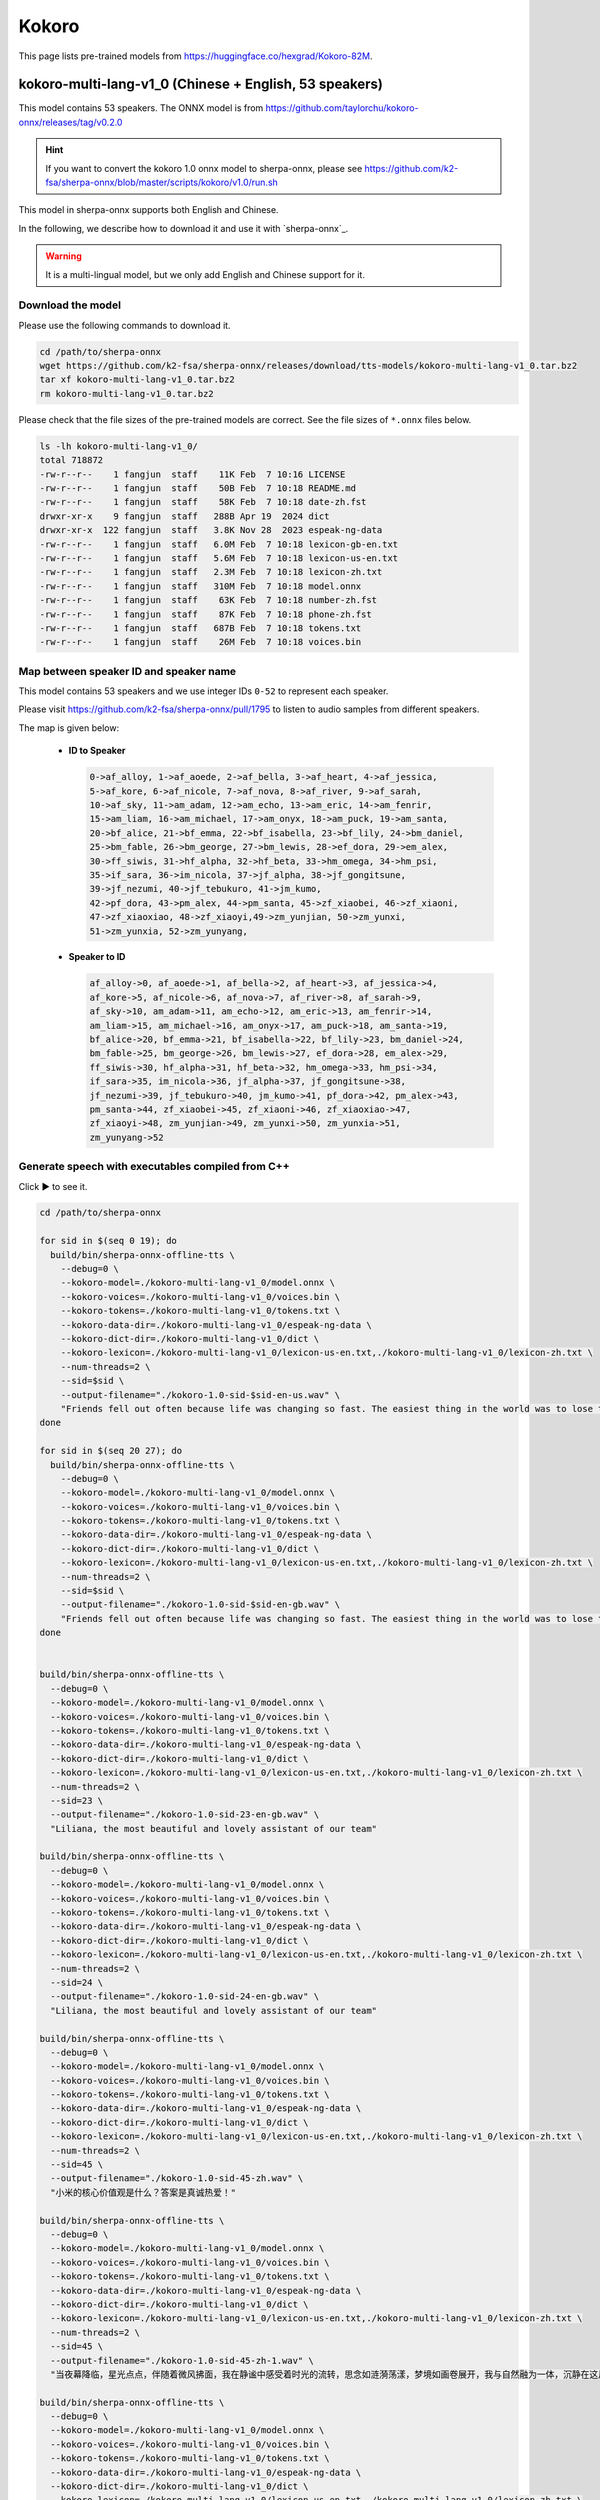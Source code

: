 Kokoro
======

This page lists pre-trained models from `<https://huggingface.co/hexgrad/Kokoro-82M>`_.

.. _kokoro-multi-lang-v1_0:

kokoro-multi-lang-v1_0 (Chinese + English, 53 speakers)
-------------------------------------------------------

This model contains 53 speakers. The ONNX model is from
`<https://github.com/taylorchu/kokoro-onnx/releases/tag/v0.2.0>`_

.. hint::

   If you want to convert the kokoro 1.0 onnx model to sherpa-onnx, please
   see `<https://github.com/k2-fsa/sherpa-onnx/blob/master/scripts/kokoro/v1.0/run.sh>`_

This model in sherpa-onnx supports both English and Chinese.

In the following, we describe how to download it and use it with `sherpa-onnx`_.

.. warning::

   It is a multi-lingual model, but we only add English and Chinese support for it.

Download the model
~~~~~~~~~~~~~~~~~~

Please use the following commands to download it.

.. code-block:: bash

  cd /path/to/sherpa-onnx
  wget https://github.com/k2-fsa/sherpa-onnx/releases/download/tts-models/kokoro-multi-lang-v1_0.tar.bz2
  tar xf kokoro-multi-lang-v1_0.tar.bz2
  rm kokoro-multi-lang-v1_0.tar.bz2

Please check that the file sizes of the pre-trained models are correct. See
the file sizes of ``*.onnx`` files below.

.. code-block::

  ls -lh kokoro-multi-lang-v1_0/
  total 718872
  -rw-r--r--    1 fangjun  staff    11K Feb  7 10:16 LICENSE
  -rw-r--r--    1 fangjun  staff    50B Feb  7 10:18 README.md
  -rw-r--r--    1 fangjun  staff    58K Feb  7 10:18 date-zh.fst
  drwxr-xr-x    9 fangjun  staff   288B Apr 19  2024 dict
  drwxr-xr-x  122 fangjun  staff   3.8K Nov 28  2023 espeak-ng-data
  -rw-r--r--    1 fangjun  staff   6.0M Feb  7 10:18 lexicon-gb-en.txt
  -rw-r--r--    1 fangjun  staff   5.6M Feb  7 10:18 lexicon-us-en.txt
  -rw-r--r--    1 fangjun  staff   2.3M Feb  7 10:18 lexicon-zh.txt
  -rw-r--r--    1 fangjun  staff   310M Feb  7 10:18 model.onnx
  -rw-r--r--    1 fangjun  staff    63K Feb  7 10:18 number-zh.fst
  -rw-r--r--    1 fangjun  staff    87K Feb  7 10:18 phone-zh.fst
  -rw-r--r--    1 fangjun  staff   687B Feb  7 10:18 tokens.txt
  -rw-r--r--    1 fangjun  staff    26M Feb  7 10:18 voices.bin

Map between speaker ID and speaker name
~~~~~~~~~~~~~~~~~~~~~~~~~~~~~~~~~~~~~~~

This model contains 53 speakers and we use integer IDs ``0-52`` to represent
each speaker.

Please visit `<https://github.com/k2-fsa/sherpa-onnx/pull/1795>`_ to listen to
audio samples from different speakers.

The map is given below:

 - **ID to Speaker**

   .. code-block::

        0->af_alloy, 1->af_aoede, 2->af_bella, 3->af_heart, 4->af_jessica,
        5->af_kore, 6->af_nicole, 7->af_nova, 8->af_river, 9->af_sarah,
        10->af_sky, 11->am_adam, 12->am_echo, 13->am_eric, 14->am_fenrir,
        15->am_liam, 16->am_michael, 17->am_onyx, 18->am_puck, 19->am_santa,
        20->bf_alice, 21->bf_emma, 22->bf_isabella, 23->bf_lily, 24->bm_daniel,
        25->bm_fable, 26->bm_george, 27->bm_lewis, 28->ef_dora, 29->em_alex,
        30->ff_siwis, 31->hf_alpha, 32->hf_beta, 33->hm_omega, 34->hm_psi,
        35->if_sara, 36->im_nicola, 37->jf_alpha, 38->jf_gongitsune,
        39->jf_nezumi, 40->jf_tebukuro, 41->jm_kumo,
        42->pf_dora, 43->pm_alex, 44->pm_santa, 45->zf_xiaobei, 46->zf_xiaoni,
        47->zf_xiaoxiao, 48->zf_xiaoyi,49->zm_yunjian, 50->zm_yunxi,
        51->zm_yunxia, 52->zm_yunyang,

 - **Speaker to ID**

   .. code-block::

        af_alloy->0, af_aoede->1, af_bella->2, af_heart->3, af_jessica->4,
        af_kore->5, af_nicole->6, af_nova->7, af_river->8, af_sarah->9,
        af_sky->10, am_adam->11, am_echo->12, am_eric->13, am_fenrir->14,
        am_liam->15, am_michael->16, am_onyx->17, am_puck->18, am_santa->19,
        bf_alice->20, bf_emma->21, bf_isabella->22, bf_lily->23, bm_daniel->24,
        bm_fable->25, bm_george->26, bm_lewis->27, ef_dora->28, em_alex->29,
        ff_siwis->30, hf_alpha->31, hf_beta->32, hm_omega->33, hm_psi->34,
        if_sara->35, im_nicola->36, jf_alpha->37, jf_gongitsune->38,
        jf_nezumi->39, jf_tebukuro->40, jm_kumo->41, pf_dora->42, pm_alex->43,
        pm_santa->44, zf_xiaobei->45, zf_xiaoni->46, zf_xiaoxiao->47,
        zf_xiaoyi->48, zm_yunjian->49, zm_yunxi->50, zm_yunxia->51,
        zm_yunyang->52

Generate speech with executables compiled from C++
~~~~~~~~~~~~~~~~~~~~~~~~~~~~~~~~~~~~~~~~~~~~~~~~~~

.. container:: toggle

    .. container:: header

      Click ▶ to see it.

    .. code-block:: bash

      cd /path/to/sherpa-onnx

      for sid in $(seq 0 19); do
        build/bin/sherpa-onnx-offline-tts \
          --debug=0 \
          --kokoro-model=./kokoro-multi-lang-v1_0/model.onnx \
          --kokoro-voices=./kokoro-multi-lang-v1_0/voices.bin \
          --kokoro-tokens=./kokoro-multi-lang-v1_0/tokens.txt \
          --kokoro-data-dir=./kokoro-multi-lang-v1_0/espeak-ng-data \
          --kokoro-dict-dir=./kokoro-multi-lang-v1_0/dict \
          --kokoro-lexicon=./kokoro-multi-lang-v1_0/lexicon-us-en.txt,./kokoro-multi-lang-v1_0/lexicon-zh.txt \
          --num-threads=2 \
          --sid=$sid \
          --output-filename="./kokoro-1.0-sid-$sid-en-us.wav" \
          "Friends fell out often because life was changing so fast. The easiest thing in the world was to lose touch with someone."
      done

      for sid in $(seq 20 27); do
        build/bin/sherpa-onnx-offline-tts \
          --debug=0 \
          --kokoro-model=./kokoro-multi-lang-v1_0/model.onnx \
          --kokoro-voices=./kokoro-multi-lang-v1_0/voices.bin \
          --kokoro-tokens=./kokoro-multi-lang-v1_0/tokens.txt \
          --kokoro-data-dir=./kokoro-multi-lang-v1_0/espeak-ng-data \
          --kokoro-dict-dir=./kokoro-multi-lang-v1_0/dict \
          --kokoro-lexicon=./kokoro-multi-lang-v1_0/lexicon-us-en.txt,./kokoro-multi-lang-v1_0/lexicon-zh.txt \
          --num-threads=2 \
          --sid=$sid \
          --output-filename="./kokoro-1.0-sid-$sid-en-gb.wav" \
          "Friends fell out often because life was changing so fast. The easiest thing in the world was to lose touch with someone."
      done


      build/bin/sherpa-onnx-offline-tts \
        --debug=0 \
        --kokoro-model=./kokoro-multi-lang-v1_0/model.onnx \
        --kokoro-voices=./kokoro-multi-lang-v1_0/voices.bin \
        --kokoro-tokens=./kokoro-multi-lang-v1_0/tokens.txt \
        --kokoro-data-dir=./kokoro-multi-lang-v1_0/espeak-ng-data \
        --kokoro-dict-dir=./kokoro-multi-lang-v1_0/dict \
        --kokoro-lexicon=./kokoro-multi-lang-v1_0/lexicon-us-en.txt,./kokoro-multi-lang-v1_0/lexicon-zh.txt \
        --num-threads=2 \
        --sid=23 \
        --output-filename="./kokoro-1.0-sid-23-en-gb.wav" \
        "Liliana, the most beautiful and lovely assistant of our team"

      build/bin/sherpa-onnx-offline-tts \
        --debug=0 \
        --kokoro-model=./kokoro-multi-lang-v1_0/model.onnx \
        --kokoro-voices=./kokoro-multi-lang-v1_0/voices.bin \
        --kokoro-tokens=./kokoro-multi-lang-v1_0/tokens.txt \
        --kokoro-data-dir=./kokoro-multi-lang-v1_0/espeak-ng-data \
        --kokoro-dict-dir=./kokoro-multi-lang-v1_0/dict \
        --kokoro-lexicon=./kokoro-multi-lang-v1_0/lexicon-us-en.txt,./kokoro-multi-lang-v1_0/lexicon-zh.txt \
        --num-threads=2 \
        --sid=24 \
        --output-filename="./kokoro-1.0-sid-24-en-gb.wav" \
        "Liliana, the most beautiful and lovely assistant of our team"

      build/bin/sherpa-onnx-offline-tts \
        --debug=0 \
        --kokoro-model=./kokoro-multi-lang-v1_0/model.onnx \
        --kokoro-voices=./kokoro-multi-lang-v1_0/voices.bin \
        --kokoro-tokens=./kokoro-multi-lang-v1_0/tokens.txt \
        --kokoro-data-dir=./kokoro-multi-lang-v1_0/espeak-ng-data \
        --kokoro-dict-dir=./kokoro-multi-lang-v1_0/dict \
        --kokoro-lexicon=./kokoro-multi-lang-v1_0/lexicon-us-en.txt,./kokoro-multi-lang-v1_0/lexicon-zh.txt \
        --num-threads=2 \
        --sid=45 \
        --output-filename="./kokoro-1.0-sid-45-zh.wav" \
        "小米的核心价值观是什么？答案是真诚热爱！"

      build/bin/sherpa-onnx-offline-tts \
        --debug=0 \
        --kokoro-model=./kokoro-multi-lang-v1_0/model.onnx \
        --kokoro-voices=./kokoro-multi-lang-v1_0/voices.bin \
        --kokoro-tokens=./kokoro-multi-lang-v1_0/tokens.txt \
        --kokoro-data-dir=./kokoro-multi-lang-v1_0/espeak-ng-data \
        --kokoro-dict-dir=./kokoro-multi-lang-v1_0/dict \
        --kokoro-lexicon=./kokoro-multi-lang-v1_0/lexicon-us-en.txt,./kokoro-multi-lang-v1_0/lexicon-zh.txt \
        --num-threads=2 \
        --sid=45 \
        --output-filename="./kokoro-1.0-sid-45-zh-1.wav" \
        "当夜幕降临，星光点点，伴随着微风拂面，我在静谧中感受着时光的流转，思念如涟漪荡漾，梦境如画卷展开，我与自然融为一体，沉静在这片宁静的美丽之中，感受着生命的奇迹与温柔."

      build/bin/sherpa-onnx-offline-tts \
        --debug=0 \
        --kokoro-model=./kokoro-multi-lang-v1_0/model.onnx \
        --kokoro-voices=./kokoro-multi-lang-v1_0/voices.bin \
        --kokoro-tokens=./kokoro-multi-lang-v1_0/tokens.txt \
        --kokoro-data-dir=./kokoro-multi-lang-v1_0/espeak-ng-data \
        --kokoro-dict-dir=./kokoro-multi-lang-v1_0/dict \
        --kokoro-lexicon=./kokoro-multi-lang-v1_0/lexicon-us-en.txt,./kokoro-multi-lang-v1_0/lexicon-zh.txt \
        --num-threads=2 \
        --sid=46 \
        --output-filename="./kokoro-1.0-sid-46-zh.wav" \
        "小米的使命是，始终坚持做感动人心、价格厚道的好产品，让全球每个人都能享受科技带来的美好生活。"

      build/bin/sherpa-onnx-offline-tts \
        --debug=0 \
        --kokoro-model=./kokoro-multi-lang-v1_0/model.onnx \
        --kokoro-voices=./kokoro-multi-lang-v1_0/voices.bin \
        --kokoro-tokens=./kokoro-multi-lang-v1_0/tokens.txt \
        --kokoro-data-dir=./kokoro-multi-lang-v1_0/espeak-ng-data \
        --kokoro-dict-dir=./kokoro-multi-lang-v1_0/dict \
        --kokoro-lexicon=./kokoro-multi-lang-v1_0/lexicon-us-en.txt,./kokoro-multi-lang-v1_0/lexicon-zh.txt \
        --num-threads=2 \
        --sid=46 \
        --output-filename="./kokoro-1.0-sid-46-zh-1.wav" \
        "当夜幕降临，星光点点，伴随着微风拂面，我在静谧中感受着时光的流转，思念如涟漪荡漾，梦境如画卷展开，我与自然融为一体，沉静在这片宁静的美丽之中，感受着生命的奇迹与温柔."

      build/bin/sherpa-onnx-offline-tts \
        --debug=0 \
        --kokoro-model=./kokoro-multi-lang-v1_0/model.onnx \
        --kokoro-voices=./kokoro-multi-lang-v1_0/voices.bin \
        --kokoro-tokens=./kokoro-multi-lang-v1_0/tokens.txt \
        --kokoro-data-dir=./kokoro-multi-lang-v1_0/espeak-ng-data \
        --kokoro-dict-dir=./kokoro-multi-lang-v1_0/dict \
        --kokoro-lexicon=./kokoro-multi-lang-v1_0/lexicon-us-en.txt,./kokoro-multi-lang-v1_0/lexicon-zh.txt \
        --tts-rule-fsts=./kokoro-multi-lang-v1_0/number-zh.fst \
        --num-threads=2 \
        --sid=47 \
        --output-filename="./kokoro-1.0-sid-47-zh.wav" \
        "35年前，他于长沙出生, 在长白山长大。9年前他当上了银行的领导，主管行政。"

      build/bin/sherpa-onnx-offline-tts \
        --debug=0 \
        --kokoro-model=./kokoro-multi-lang-v1_0/model.onnx \
        --kokoro-voices=./kokoro-multi-lang-v1_0/voices.bin \
        --kokoro-tokens=./kokoro-multi-lang-v1_0/tokens.txt \
        --kokoro-data-dir=./kokoro-multi-lang-v1_0/espeak-ng-data \
        --kokoro-dict-dir=./kokoro-multi-lang-v1_0/dict \
        --kokoro-lexicon=./kokoro-multi-lang-v1_0/lexicon-us-en.txt,./kokoro-multi-lang-v1_0/lexicon-zh.txt \
        --num-threads=2 \
        --sid=47 \
        --output-filename="./kokoro-1.0-sid-47-zh-1.wav" \
        "当夜幕降临，星光点点，伴随着微风拂面，我在静谧中感受着时光的流转，思念如涟漪荡漾，梦境如画卷展开，我与自然融为一体，沉静在这片宁静的美丽之中，感受着生命的奇迹与温柔."


      build/bin/sherpa-onnx-offline-tts \
        --debug=0 \
        --kokoro-model=./kokoro-multi-lang-v1_0/model.onnx \
        --kokoro-voices=./kokoro-multi-lang-v1_0/voices.bin \
        --kokoro-tokens=./kokoro-multi-lang-v1_0/tokens.txt \
        --kokoro-data-dir=./kokoro-multi-lang-v1_0/espeak-ng-data \
        --kokoro-dict-dir=./kokoro-multi-lang-v1_0/dict \
        --kokoro-lexicon=./kokoro-multi-lang-v1_0/lexicon-us-en.txt,./kokoro-multi-lang-v1_0/lexicon-zh.txt \
        --tts-rule-fsts=./kokoro-multi-lang-v1_0/phone-zh.fst,./kokoro-multi-lang-v1_0/number-zh.fst \
        --num-threads=2 \
        --sid=48 \
        --output-filename="./kokoro-1.0-sid-48-zh-1.wav" \
        "有困难，请拨打110 或者18601200909"

      build/bin/sherpa-onnx-offline-tts \
        --debug=0 \
        --kokoro-model=./kokoro-multi-lang-v1_0/model.onnx \
        --kokoro-voices=./kokoro-multi-lang-v1_0/voices.bin \
        --kokoro-tokens=./kokoro-multi-lang-v1_0/tokens.txt \
        --kokoro-data-dir=./kokoro-multi-lang-v1_0/espeak-ng-data \
        --kokoro-dict-dir=./kokoro-multi-lang-v1_0/dict \
        --kokoro-lexicon=./kokoro-multi-lang-v1_0/lexicon-us-en.txt,./kokoro-multi-lang-v1_0/lexicon-zh.txt \
        --num-threads=2 \
        --sid=48 \
        --output-filename="./kokoro-1.0-sid-48-zh-2.wav" \
        "当夜幕降临，星光点点，伴随着微风拂面，我在静谧中感受着时光的流转，思念如涟漪荡漾，梦境如画卷展开，我与自然融为一体，沉静在这片宁静的美丽之中，感受着生命的奇迹与温柔."


      build/bin/sherpa-onnx-offline-tts \
        --debug=0 \
        --kokoro-model=./kokoro-multi-lang-v1_0/model.onnx \
        --kokoro-voices=./kokoro-multi-lang-v1_0/voices.bin \
        --kokoro-tokens=./kokoro-multi-lang-v1_0/tokens.txt \
        --kokoro-data-dir=./kokoro-multi-lang-v1_0/espeak-ng-data \
        --kokoro-dict-dir=./kokoro-multi-lang-v1_0/dict \
        --kokoro-lexicon=./kokoro-multi-lang-v1_0/lexicon-us-en.txt,./kokoro-multi-lang-v1_0/lexicon-zh.txt \
        --tts-rule-fsts=./kokoro-multi-lang-v1_0/date-zh.fst,./kokoro-multi-lang-v1_0/number-zh.fst \
        --num-threads=2 \
        --sid=48 \
        --output-filename="./kokoro-1.0-sid-48-zh.wav" \
        "现在是2025年12点55分, 星期5。明天是周6，不用上班, 太棒啦！"

      build/bin/sherpa-onnx-offline-tts \
        --debug=0 \
        --kokoro-model=./kokoro-multi-lang-v1_0/model.onnx \
        --kokoro-voices=./kokoro-multi-lang-v1_0/voices.bin \
        --kokoro-tokens=./kokoro-multi-lang-v1_0/tokens.txt \
        --kokoro-data-dir=./kokoro-multi-lang-v1_0/espeak-ng-data \
        --kokoro-dict-dir=./kokoro-multi-lang-v1_0/dict \
        --kokoro-lexicon=./kokoro-multi-lang-v1_0/lexicon-us-en.txt,./kokoro-multi-lang-v1_0/lexicon-zh.txt \
        --tts-rule-fsts=./kokoro-multi-lang-v1_0/date-zh.fst,./kokoro-multi-lang-v1_0/phone-zh.fst,./kokoro-multi-lang-v1_0/number-zh.fst \
        --num-threads=2 \
        --sid=49 \
        --output-filename="./kokoro-1.0-sid-49-zh.wav" \
        "根据第7次全国人口普查结果表明，我国总人口有1443497378人。普查登记的大陆31个省、自治区、直辖市和现役军人的人口共1411778724人。电话号码是110。手机号是13812345678"

      build/bin/sherpa-onnx-offline-tts \
        --debug=0 \
        --kokoro-model=./kokoro-multi-lang-v1_0/model.onnx \
        --kokoro-voices=./kokoro-multi-lang-v1_0/voices.bin \
        --kokoro-tokens=./kokoro-multi-lang-v1_0/tokens.txt \
        --kokoro-data-dir=./kokoro-multi-lang-v1_0/espeak-ng-data \
        --kokoro-dict-dir=./kokoro-multi-lang-v1_0/dict \
        --kokoro-lexicon=./kokoro-multi-lang-v1_0/lexicon-us-en.txt,./kokoro-multi-lang-v1_0/lexicon-zh.txt \
        --num-threads=2 \
        --sid=49 \
        --output-filename="./kokoro-1.0-sid-49-zh-1.wav" \
        "当夜幕降临，星光点点，伴随着微风拂面，我在静谧中感受着时光的流转，思念如涟漪荡漾，梦境如画卷展开，我与自然融为一体，沉静在这片宁静的美丽之中，感受着生命的奇迹与温柔."


      build/bin/sherpa-onnx-offline-tts \
        --debug=0 \
        --kokoro-model=./kokoro-multi-lang-v1_0/model.onnx \
        --kokoro-voices=./kokoro-multi-lang-v1_0/voices.bin \
        --kokoro-tokens=./kokoro-multi-lang-v1_0/tokens.txt \
        --kokoro-data-dir=./kokoro-multi-lang-v1_0/espeak-ng-data \
        --kokoro-dict-dir=./kokoro-multi-lang-v1_0/dict \
        --kokoro-lexicon=./kokoro-multi-lang-v1_0/lexicon-us-en.txt,./kokoro-multi-lang-v1_0/lexicon-zh.txt \
        --num-threads=2 \
        --sid=50 \
        --output-filename="./kokoro-1.0-sid-50-zh.wav" \
        "林美丽最美丽、最漂亮、最可爱！"

      build/bin/sherpa-onnx-offline-tts \
        --debug=0 \
        --kokoro-model=./kokoro-multi-lang-v1_0/model.onnx \
        --kokoro-voices=./kokoro-multi-lang-v1_0/voices.bin \
        --kokoro-tokens=./kokoro-multi-lang-v1_0/tokens.txt \
        --kokoro-data-dir=./kokoro-multi-lang-v1_0/espeak-ng-data \
        --kokoro-dict-dir=./kokoro-multi-lang-v1_0/dict \
        --kokoro-lexicon=./kokoro-multi-lang-v1_0/lexicon-us-en.txt,./kokoro-multi-lang-v1_0/lexicon-zh.txt \
        --num-threads=2 \
        --sid=50 \
        --output-filename="./kokoro-1.0-sid-50-zh-1.wav" \
        "当夜幕降临，星光点点，伴随着微风拂面，我在静谧中感受着时光的流转，思念如涟漪荡漾，梦境如画卷展开，我与自然融为一体，沉静在这片宁静的美丽之中，感受着生命的奇迹与温柔."

      build/bin/sherpa-onnx-offline-tts \
        --debug=0 \
        --kokoro-model=./kokoro-multi-lang-v1_0/model.onnx \
        --kokoro-voices=./kokoro-multi-lang-v1_0/voices.bin \
        --kokoro-tokens=./kokoro-multi-lang-v1_0/tokens.txt \
        --kokoro-data-dir=./kokoro-multi-lang-v1_0/espeak-ng-data \
        --kokoro-dict-dir=./kokoro-multi-lang-v1_0/dict \
        --kokoro-lexicon=./kokoro-multi-lang-v1_0/lexicon-us-en.txt,./kokoro-multi-lang-v1_0/lexicon-zh.txt \
        --num-threads=2 \
        --sid=51 \
        --output-filename="./kokoro-1.0-sid-51-zh.wav" \
        "当夜幕降临，星光点点，伴随着微风拂面，我在静谧中感受着时光的流转，思念如涟漪荡漾，梦境如画卷展开，我与自然融为一体，沉静在这片宁静的美丽之中，感受着生命的奇迹与温柔."

      build/bin/sherpa-onnx-offline-tts \
        --debug=0 \
        --kokoro-model=./kokoro-multi-lang-v1_0/model.onnx \
        --kokoro-voices=./kokoro-multi-lang-v1_0/voices.bin \
        --kokoro-tokens=./kokoro-multi-lang-v1_0/tokens.txt \
        --kokoro-data-dir=./kokoro-multi-lang-v1_0/espeak-ng-data \
        --kokoro-dict-dir=./kokoro-multi-lang-v1_0/dict \
        --kokoro-lexicon=./kokoro-multi-lang-v1_0/lexicon-us-en.txt,./kokoro-multi-lang-v1_0/lexicon-zh.txt \
        --num-threads=2 \
        --sid=52 \
        --output-filename="./kokoro-1.0-sid-52-zh.wav" \
        "当夜幕降临，星光点点，伴随着微风拂面，我在静谧中感受着时光的流转，思念如涟漪荡漾，梦境如画卷展开，我与自然融为一体，沉静在这片宁静的美丽之中，感受着生命的奇迹与温柔."

      build/bin/sherpa-onnx-offline-tts \
        --debug=0 \
        --kokoro-model=./kokoro-multi-lang-v1_0/model.onnx \
        --kokoro-voices=./kokoro-multi-lang-v1_0/voices.bin \
        --kokoro-tokens=./kokoro-multi-lang-v1_0/tokens.txt \
        --kokoro-data-dir=./kokoro-multi-lang-v1_0/espeak-ng-data \
        --kokoro-dict-dir=./kokoro-multi-lang-v1_0/dict \
        --kokoro-lexicon=./kokoro-multi-lang-v1_0/lexicon-us-en.txt,./kokoro-multi-lang-v1_0/lexicon-zh.txt \
        --tts-rule-fsts=./kokoro-multi-lang-v1_0/date-zh.fst,./kokoro-multi-lang-v1_0/number-zh.fst \
        --num-threads=2 \
        --sid=52 \
        --output-filename="./kokoro-1.0-sid-52-zh-en.wav" \
        "Are you ok 是雷军2015年4月小米在印度举行新品发布会时说的。他还说过, I am very happy to be in China. 雷军事后在微博上表示 “万万没想到，视频火速传到国内，全国人民都笑了”. 现在国际米粉越来越多，我的确应该把英文学好，不让大家失望！加油！"

      build/bin/sherpa-onnx-offline-tts \
        --debug=0 \
        --kokoro-model=./kokoro-multi-lang-v1_0/model.onnx \
        --kokoro-voices=./kokoro-multi-lang-v1_0/voices.bin \
        --kokoro-tokens=./kokoro-multi-lang-v1_0/tokens.txt \
        --kokoro-data-dir=./kokoro-multi-lang-v1_0/espeak-ng-data \
        --kokoro-dict-dir=./kokoro-multi-lang-v1_0/dict \
        --kokoro-lexicon=./kokoro-multi-lang-v1_0/lexicon-us-en.txt,./kokoro-multi-lang-v1_0/lexicon-zh.txt \
        --tts-rule-fsts=./kokoro-multi-lang-v1_0/date-zh.fst,./kokoro-multi-lang-v1_0/number-zh.fst \
        --num-threads=2 \
        --sid=1 \
        --output-filename="./kokoro-1.0-sid-1-zh-en.wav" \
        "Are you ok 是雷军2015年4月小米在印度举行新品发布会时说的。他还说过, I am very happy to be in China. 雷军事后在微博上表示 “万万没想到，视频火速传到国内，全国人民都笑了”. 现在国际米粉越来越多，我的确应该把英文学好，不让大家失望！加油！"

      build/bin/sherpa-onnx-offline-tts \
        --debug=0 \
        --kokoro-model=./kokoro-multi-lang-v1_0/model.onnx \
        --kokoro-voices=./kokoro-multi-lang-v1_0/voices.bin \
        --kokoro-tokens=./kokoro-multi-lang-v1_0/tokens.txt \
        --kokoro-data-dir=./kokoro-multi-lang-v1_0/espeak-ng-data \
        --kokoro-dict-dir=./kokoro-multi-lang-v1_0/dict \
        --kokoro-lexicon=./kokoro-multi-lang-v1_0/lexicon-us-en.txt,./kokoro-multi-lang-v1_0/lexicon-zh.txt \
        --tts-rule-fsts=./kokoro-multi-lang-v1_0/date-zh.fst,./kokoro-multi-lang-v1_0/number-zh.fst \
        --num-threads=2 \
        --sid=18 \
        --output-filename="./kokoro-1.0-sid-18-zh-en.wav" \
        "Are you ok 是雷军2015年4月小米在印度举行新品发布会时说的。他还说过, I am very happy to be in China. 雷军事后在微博上表示 “万万没想到，视频火速传到国内，全国人民都笑了”. 现在国际米粉越来越多，我的确应该把英文学好，不让大家失望！加油！"

After running, it will generate many ``.wav`` files in the
current directory.

Audio samples
:::::::::::::

An example is given below:

.. container:: toggle

    .. container:: header

      Click ▶ to see it.

    .. code-block::

      soxi ./kokoro-1.0-sid-1-zh-en.wav

      Input File     : './kokoro-1.0-sid-1-zh-en.wav'
      Channels       : 1
      Sample Rate    : 24000
      Precision      : 16-bit
      Duration       : 00:00:26.00 = 624008 samples ~ 1950.02 CDDA sectors
      File Size      : 1.25M
      Bit Rate       : 384k
      Sample Encoding: 16-bit Signed Integer PCM

    .. hint::

       Sample rate of this model is fixed to ``24000 Hz``.

    .. raw:: html

      <table>
        <tr>
          <th>Wave filename</th>
          <th>Content</th>
          <th>Text</th>
        </tr>

        <tr>
          <td>kokoro-1.0-sid-0-en-us.wav</td>
          <td>
           <audio title="Generated ./kokoro-1.0-sid-0-en-us.wav" controls="controls">
                 <source src="/sherpa/_static/kokoro-multi-lang-v1_0/kokoro-1.0-sid-0-en-us.wav" type="audio/wav">
                 Your browser does not support the <code>audio</code> element.
           </audio>
          </td>
          <td>
            "Friends fell out often because life was changing so fast. The easiest thing in the world was to lose touch with someone."
          </td>
        </tr>

        <tr>
          <td>kokoro-1.0-sid-1-en-us.wav</td>
          <td>
           <audio title="Generated ./kokoro-1.0-sid-1-en-us.wav" controls="controls">
                 <source src="/sherpa/_static/kokoro-multi-lang-v1_0/kokoro-1.0-sid-1-en-us.wav" type="audio/wav">
                 Your browser does not support the <code>audio</code> element.
           </audio>
          </td>
          <td>
            "Friends fell out often because life was changing so fast. The easiest thing in the world was to lose touch with someone."
          </td>
        </tr>

        <tr>
          <td>kokoro-1.0-sid-2-en-us.wav</td>
          <td>
           <audio title="Generated ./kokoro-1.0-sid-2-en-us.wav" controls="controls">
                 <source src="/sherpa/_static/kokoro-multi-lang-v1_0/kokoro-1.0-sid-2-en-us.wav" type="audio/wav">
                 Your browser does not support the <code>audio</code> element.
           </audio>
          </td>
          <td>
            "Friends fell out often because life was changing so fast. The easiest thing in the world was to lose touch with someone."
          </td>
        </tr>

        <tr>
          <td>kokoro-1.0-sid-3-en-us.wav</td>
          <td>
           <audio title="Generated ./kokoro-1.0-sid-3-en-us.wav" controls="controls">
                 <source src="/sherpa/_static/kokoro-multi-lang-v1_0/kokoro-1.0-sid-3-en-us.wav" type="audio/wav">
                 Your browser does not support the <code>audio</code> element.
           </audio>
          </td>
          <td>
            "Friends fell out often because life was changing so fast. The easiest thing in the world was to lose touch with someone."
          </td>
        </tr>

        <tr>
          <td>kokoro-1.0-sid-4-en-us.wav</td>
          <td>
           <audio title="Generated ./kokoro-1.0-sid-4-en-us.wav" controls="controls">
                 <source src="/sherpa/_static/kokoro-multi-lang-v1_0/kokoro-1.0-sid-4-en-us.wav" type="audio/wav">
                 Your browser does not support the <code>audio</code> element.
           </audio>
          </td>
          <td>
            "Friends fell out often because life was changing so fast. The easiest thing in the world was to lose touch with someone."
          </td>
        </tr>

        <tr>
          <td>kokoro-1.0-sid-5-en-us.wav</td>
          <td>
           <audio title="Generated ./kokoro-1.0-sid-5-en-us.wav" controls="controls">
                 <source src="/sherpa/_static/kokoro-multi-lang-v1_0/kokoro-1.0-sid-5-en-us.wav" type="audio/wav">
                 Your browser does not support the <code>audio</code> element.
           </audio>
          </td>
          <td>
            "Friends fell out often because life was changing so fast. The easiest thing in the world was to lose touch with someone."
          </td>
        </tr>

        <tr>
          <td>kokoro-1.0-sid-6-en-us.wav</td>
          <td>
           <audio title="Generated ./kokoro-1.0-sid-6-en-us.wav" controls="controls">
                 <source src="/sherpa/_static/kokoro-multi-lang-v1_0/kokoro-1.0-sid-6-en-us.wav" type="audio/wav">
                 Your browser does not support the <code>audio</code> element.
           </audio>
          </td>
          <td>
            "Friends fell out often because life was changing so fast. The easiest thing in the world was to lose touch with someone."
          </td>
        </tr>

        <tr>
          <td>kokoro-1.0-sid-7-en-us.wav</td>
          <td>
           <audio title="Generated ./kokoro-1.0-sid-7-en-us.wav" controls="controls">
                 <source src="/sherpa/_static/kokoro-multi-lang-v1_0/kokoro-1.0-sid-7-en-us.wav" type="audio/wav">
                 Your browser does not support the <code>audio</code> element.
           </audio>
          </td>
          <td>
            "Friends fell out often because life was changing so fast. The easiest thing in the world was to lose touch with someone."
          </td>
        </tr>

        <tr>
          <td>kokoro-1.0-sid-8-en-us.wav</td>
          <td>
           <audio title="Generated ./kokoro-1.0-sid-8-en-us.wav" controls="controls">
                 <source src="/sherpa/_static/kokoro-multi-lang-v1_0/kokoro-1.0-sid-8-en-us.wav" type="audio/wav">
                 Your browser does not support the <code>audio</code> element.
           </audio>
          </td>
          <td>
            "Friends fell out often because life was changing so fast. The easiest thing in the world was to lose touch with someone."
          </td>
        </tr>

        <tr>
          <td>kokoro-1.0-sid-9-en-us.wav</td>
          <td>
           <audio title="Generated ./kokoro-1.0-sid-9-en-us.wav" controls="controls">
                 <source src="/sherpa/_static/kokoro-multi-lang-v1_0/kokoro-1.0-sid-9-en-us.wav" type="audio/wav">
                 Your browser does not support the <code>audio</code> element.
           </audio>
          </td>
          <td>
            "Friends fell out often because life was changing so fast. The easiest thing in the world was to lose touch with someone."
          </td>
        </tr>

        <tr>
          <td>kokoro-1.0-sid-10-en-us.wav</td>
          <td>
           <audio title="Generated ./kokoro-1.0-sid-10-en-us.wav" controls="controls">
                 <source src="/sherpa/_static/kokoro-multi-lang-v1_0/kokoro-1.0-sid-10-en-us.wav" type="audio/wav">
                 Your browser does not support the <code>audio</code> element.
           </audio>
          </td>
          <td>
            "Friends fell out often because life was changing so fast. The easiest thing in the world was to lose touch with someone."
          </td>
        </tr>

        <tr>
          <td>kokoro-1.0-sid-11-en-us.wav</td>
          <td>
           <audio title="Generated ./kokoro-1.0-sid-11-en-us.wav" controls="controls">
                 <source src="/sherpa/_static/kokoro-multi-lang-v1_0/kokoro-1.0-sid-11-en-us.wav" type="audio/wav">
                 Your browser does not support the <code>audio</code> element.
           </audio>
          </td>
          <td>
            "Friends fell out often because life was changing so fast. The easiest thing in the world was to lose touch with someone."
          </td>
        </tr>

        <tr>
          <td>kokoro-1.0-sid-12-en-us.wav</td>
          <td>
           <audio title="Generated ./kokoro-1.0-sid-12-en-us.wav" controls="controls">
                 <source src="/sherpa/_static/kokoro-multi-lang-v1_0/kokoro-1.0-sid-12-en-us.wav" type="audio/wav">
                 Your browser does not support the <code>audio</code> element.
           </audio>
          </td>
          <td>
            "Friends fell out often because life was changing so fast. The easiest thing in the world was to lose touch with someone."
          </td>
        </tr>

        <tr>
          <td>kokoro-1.0-sid-13-en-us.wav</td>
          <td>
           <audio title="Generated ./kokoro-1.0-sid-13-en-us.wav" controls="controls">
                 <source src="/sherpa/_static/kokoro-multi-lang-v1_0/kokoro-1.0-sid-13-en-us.wav" type="audio/wav">
                 Your browser does not support the <code>audio</code> element.
           </audio>
          </td>
          <td>
            "Friends fell out often because life was changing so fast. The easiest thing in the world was to lose touch with someone."
          </td>
        </tr>

        <tr>
          <td>kokoro-1.0-sid-14-en-us.wav</td>
          <td>
           <audio title="Generated ./kokoro-1.0-sid-14-en-us.wav" controls="controls">
                 <source src="/sherpa/_static/kokoro-multi-lang-v1_0/kokoro-1.0-sid-14-en-us.wav" type="audio/wav">
                 Your browser does not support the <code>audio</code> element.
           </audio>
          </td>
          <td>
            "Friends fell out often because life was changing so fast. The easiest thing in the world was to lose touch with someone."
          </td>
        </tr>

        <tr>
          <td>kokoro-1.0-sid-15-en-us.wav</td>
          <td>
           <audio title="Generated ./kokoro-1.0-sid-15-en-us.wav" controls="controls">
                 <source src="/sherpa/_static/kokoro-multi-lang-v1_0/kokoro-1.0-sid-15-en-us.wav" type="audio/wav">
                 Your browser does not support the <code>audio</code> element.
           </audio>
          </td>
          <td>
            "Friends fell out often because life was changing so fast. The easiest thing in the world was to lose touch with someone."
          </td>
        </tr>

        <tr>
          <td>kokoro-1.0-sid-16-en-us.wav</td>
          <td>
           <audio title="Generated ./kokoro-1.0-sid-16-en-us.wav" controls="controls">
                 <source src="/sherpa/_static/kokoro-multi-lang-v1_0/kokoro-1.0-sid-16-en-us.wav" type="audio/wav">
                 Your browser does not support the <code>audio</code> element.
           </audio>
          </td>
          <td>
            "Friends fell out often because life was changing so fast. The easiest thing in the world was to lose touch with someone."
          </td>
        </tr>

        <tr>
          <td>kokoro-1.0-sid-17-en-us.wav</td>
          <td>
           <audio title="Generated ./kokoro-1.0-sid-17-en-us.wav" controls="controls">
                 <source src="/sherpa/_static/kokoro-multi-lang-v1_0/kokoro-1.0-sid-17-en-us.wav" type="audio/wav">
                 Your browser does not support the <code>audio</code> element.
           </audio>
          </td>
          <td>
            "Friends fell out often because life was changing so fast. The easiest thing in the world was to lose touch with someone."
          </td>
        </tr>

        <tr>
          <td>kokoro-1.0-sid-18-en-us.wav</td>
          <td>
           <audio title="Generated ./kokoro-1.0-sid-18-en-us.wav" controls="controls">
                 <source src="/sherpa/_static/kokoro-multi-lang-v1_0/kokoro-1.0-sid-18-en-us.wav" type="audio/wav">
                 Your browser does not support the <code>audio</code> element.
           </audio>
          </td>
          <td>
            "Friends fell out often because life was changing so fast. The easiest thing in the world was to lose touch with someone."
          </td>
        </tr>

        <tr>
          <td>kokoro-1.0-sid-19-en-us.wav</td>
          <td>
           <audio title="Generated ./kokoro-1.0-sid-19-en-us.wav" controls="controls">
                 <source src="/sherpa/_static/kokoro-multi-lang-v1_0/kokoro-1.0-sid-19-en-us.wav" type="audio/wav">
                 Your browser does not support the <code>audio</code> element.
           </audio>
          </td>
          <td>
            "Friends fell out often because life was changing so fast. The easiest thing in the world was to lose touch with someone."
          </td>
        </tr>

        <tr>
          <td>kokoro-1.0-sid-20-en-gb.wav</td>
          <td>
           <audio title="Generated ./kokoro-1.0-sid-20-en-gb.wav" controls="controls">
                 <source src="/sherpa/_static/kokoro-multi-lang-v1_0/kokoro-1.0-sid-20-en-gb.wav" type="audio/wav">
                 Your browser does not support the <code>audio</code> element.
           </audio>
          </td>
          <td>
            "Friends fell out often because life was changing so fast. The easiest thing in the world was to lose touch with someone."
          </td>
        </tr>

        <tr>
          <td>kokoro-1.0-sid-21-en-gb.wav</td>
          <td>
           <audio title="Generated ./kokoro-1.0-sid-21-en-gb.wav" controls="controls">
                 <source src="/sherpa/_static/kokoro-multi-lang-v1_0/kokoro-1.0-sid-21-en-gb.wav" type="audio/wav">
                 Your browser does not support the <code>audio</code> element.
           </audio>
          </td>
          <td>
            "Friends fell out often because life was changing so fast. The easiest thing in the world was to lose touch with someone."
          </td>
        </tr>

        <tr>
          <td>kokoro-1.0-sid-22-en-gb.wav</td>
          <td>
           <audio title="Generated ./kokoro-1.0-sid-22-en-gb.wav" controls="controls">
                 <source src="/sherpa/_static/kokoro-multi-lang-v1_0/kokoro-1.0-sid-22-en-gb.wav" type="audio/wav">
                 Your browser does not support the <code>audio</code> element.
           </audio>
          </td>
          <td>
            "Friends fell out often because life was changing so fast. The easiest thing in the world was to lose touch with someone."
          </td>
        </tr>

        <tr>
          <td>kokoro-1.0-sid-23-en-gb.wav</td>
          <td>
           <audio title="Generated ./kokoro-1.0-sid-23-en-gb.wav" controls="controls">
                 <source src="/sherpa/_static/kokoro-multi-lang-v1_0/kokoro-1.0-sid-23-en-gb.wav" type="audio/wav">
                 Your browser does not support the <code>audio</code> element.
           </audio>
          </td>
          <td>
            "Friends fell out often because life was changing so fast. The easiest thing in the world was to lose touch with someone."
          </td>
        </tr>

        <tr>
          <td>kokoro-1.0-sid-24-en-gb.wav</td>
          <td>
           <audio title="Generated ./kokoro-1.0-sid-24-en-gb.wav" controls="controls">
                 <source src="/sherpa/_static/kokoro-multi-lang-v1_0/kokoro-1.0-sid-24-en-gb.wav" type="audio/wav">
                 Your browser does not support the <code>audio</code> element.
           </audio>
          </td>
          <td>
            "Friends fell out often because life was changing so fast. The easiest thing in the world was to lose touch with someone."
          </td>
        </tr>

        <tr>
          <td>kokoro-1.0-sid-25-en-gb.wav</td>
          <td>
           <audio title="Generated ./kokoro-1.0-sid-25-en-gb.wav" controls="controls">
                 <source src="/sherpa/_static/kokoro-multi-lang-v1_0/kokoro-1.0-sid-25-en-gb.wav" type="audio/wav">
                 Your browser does not support the <code>audio</code> element.
           </audio>
          </td>
          <td>
            "Friends fell out often because life was changing so fast. The easiest thing in the world was to lose touch with someone."
          </td>
        </tr>

        <tr>
          <td>kokoro-1.0-sid-23-en-gb.wav</td>
          <td>
           <audio title="Generated ./kokoro-1.0-sid-23-en-gb.wav" controls="controls">
                 <source src="/sherpa/_static/kokoro-multi-lang-v1_0/kokoro-1.0-sid-23-en-gb.wav" type="audio/wav">
                 Your browser does not support the <code>audio</code> element.
           </audio>
          </td>
          <td>
            "Friends fell out often because life was changing so fast. The easiest thing in the world was to lose touch with someone."
          </td>
        </tr>

        <tr>
          <td>kokoro-1.0-sid-24-en-gb.wav</td>
          <td>
           <audio title="Generated ./kokoro-1.0-sid-24-en-gb.wav" controls="controls">
                 <source src="/sherpa/_static/kokoro-multi-lang-v1_0/kokoro-1.0-sid-24-en-gb.wav" type="audio/wav">
                 Your browser does not support the <code>audio</code> element.
           </audio>
          </td>
          <td>
            "Friends fell out often because life was changing so fast. The easiest thing in the world was to lose touch with someone."
          </td>
        </tr>

        <tr>
          <td>kokoro-1.0-sid-25-en-gb.wav</td>
          <td>
           <audio title="Generated ./kokoro-1.0-sid-25-en-gb.wav" controls="controls">
                 <source src="/sherpa/_static/kokoro-multi-lang-v1_0/kokoro-1.0-sid-25-en-gb.wav" type="audio/wav">
                 Your browser does not support the <code>audio</code> element.
           </audio>
          </td>
          <td>
            "Friends fell out often because life was changing so fast. The easiest thing in the world was to lose touch with someone."
          </td>
        </tr>

        <tr>
          <td>kokoro-1.0-sid-26-en-gb.wav</td>
          <td>
           <audio title="Generated ./kokoro-1.0-sid-26-en-gb.wav" controls="controls">
                 <source src="/sherpa/_static/kokoro-multi-lang-v1_0/kokoro-1.0-sid-26-en-gb.wav" type="audio/wav">
                 Your browser does not support the <code>audio</code> element.
           </audio>
          </td>
          <td>
            "Friends fell out often because life was changing so fast. The easiest thing in the world was to lose touch with someone."
          </td>
        </tr>

        <tr>
          <td>kokoro-1.0-sid-27-en-gb.wav</td>
          <td>
           <audio title="Generated ./kokoro-1.0-sid-27-en-gb.wav" controls="controls">
                 <source src="/sherpa/_static/kokoro-multi-lang-v1_0/kokoro-1.0-sid-27-en-gb.wav" type="audio/wav">
                 Your browser does not support the <code>audio</code> element.
           </audio>
          </td>
          <td>
            "Friends fell out often because life was changing so fast. The easiest thing in the world was to lose touch with someone."
          </td>
        </tr>

        <tr>
          <td>kokoro-1.0-sid-45-zh.wav</td>
          <td>
           <audio title="Generated ./kokoro-1.0-sid-45-zh.wav" controls="controls">
                 <source src="/sherpa/_static/kokoro-multi-lang-v1_0/kokoro-1.0-sid-45-zh.wav" type="audio/wav">
                 Your browser does not support the <code>audio</code> element.
           </audio>
          </td>
          <td>
            "小米的核心价值观是什么？答案是真诚热爱！"
          </td>
        </tr>

        <tr>
          <td>kokoro-1.0-sid-45-zh-1.wav</td>
          <td>
           <audio title="Generated ./kokoro-1.0-sid-45-zh-1.wav" controls="controls">
                 <source src="/sherpa/_static/kokoro-multi-lang-v1_0/kokoro-1.0-sid-45-zh-1.wav" type="audio/wav">
                 Your browser does not support the <code>audio</code> element.
           </audio>
          </td>
          <td>
            "当夜幕降临，星光点点，伴随着微风拂面，我在静谧中感受着时光的流转，思念如涟漪荡漾，梦境如画卷展开，我与自然融为一体，沉静在这片宁静的美丽之中，感受着生命的奇迹与温柔."
          </td>
        </tr>

        <tr>
          <td>kokoro-1.0-sid-46-zh.wav</td>
          <td>
           <audio title="Generated ./kokoro-1.0-sid-46-zh.wav" controls="controls">
                 <source src="/sherpa/_static/kokoro-multi-lang-v1_0/kokoro-1.0-sid-46-zh.wav" type="audio/wav">
                 Your browser does not support the <code>audio</code> element.
           </audio>
          </td>
          <td>
             "小米的使命是，始终坚持做感动人心、价格厚道的好产品，让全球每个人都能享受科技带来的美好生活。"
          </td>
        </tr>

        <tr>
          <td>kokoro-1.0-sid-46-zh-1.wav</td>
          <td>
           <audio title="Generated ./kokoro-1.0-sid-46-zh-1.wav" controls="controls">
                 <source src="/sherpa/_static/kokoro-multi-lang-v1_0/kokoro-1.0-sid-46-zh-1.wav" type="audio/wav">
                 Your browser does not support the <code>audio</code> element.
           </audio>
          </td>
          <td>
            "当夜幕降临，星光点点，伴随着微风拂面，我在静谧中感受着时光的流转，思念如涟漪荡漾，梦境如画卷展开，我与自然融为一体，沉静在这片宁静的美丽之中，感受着生命的奇迹与温柔."
          </td>
        </tr>

        <tr>
          <td>kokoro-1.0-sid-47-zh.wav</td>
          <td>
           <audio title="Generated ./kokoro-1.0-sid-47-zh.wav" controls="controls">
                 <source src="/sherpa/_static/kokoro-multi-lang-v1_0/kokoro-1.0-sid-47-zh.wav" type="audio/wav">
                 Your browser does not support the <code>audio</code> element.
           </audio>
          </td>
          <td>
            "35年前，他于长沙出生, 在长白山长大。9年前他当上了银行的领导，主管行政。"
          </td>
        </tr>

        <tr>
          <td>kokoro-1.0-sid-47-zh-1.wav</td>
          <td>
           <audio title="Generated ./kokoro-1.0-sid-47-zh-1.wav" controls="controls">
                 <source src="/sherpa/_static/kokoro-multi-lang-v1_0/kokoro-1.0-sid-47-zh-1.wav" type="audio/wav">
                 Your browser does not support the <code>audio</code> element.
           </audio>
          </td>
          <td>
            "当夜幕降临，星光点点，伴随着微风拂面，我在静谧中感受着时光的流转，思念如涟漪荡漾，梦境如画卷展开，我与自然融为一体，沉静在这片宁静的美丽之中，感受着生命的奇迹与温柔."
          </td>
        </tr>

        <tr>
          <td>kokoro-1.0-sid-48-zh-1.wav</td>
          <td>
           <audio title="Generated ./kokoro-1.0-sid-48-zh-1.wav" controls="controls">
                 <source src="/sherpa/_static/kokoro-multi-lang-v1_0/kokoro-1.0-sid-48-zh-1.wav" type="audio/wav">
                 Your browser does not support the <code>audio</code> element.
           </audio>
          </td>
          <td>
            "有困难，请拨打110 或者18601200909"
          </td>
        </tr>

        <tr>
          <td>kokoro-1.0-sid-48-zh-2.wav</td>
          <td>
           <audio title="Generated ./kokoro-1.0-sid-48-zh-2.wav" controls="controls">
                 <source src="/sherpa/_static/kokoro-multi-lang-v1_0/kokoro-1.0-sid-48-zh-2.wav" type="audio/wav">
                 Your browser does not support the <code>audio</code> element.
           </audio>
          </td>
          <td>
            "当夜幕降临，星光点点，伴随着微风拂面，我在静谧中感受着时光的流转，思念如涟漪荡漾，梦境如画卷展开，我与自然融为一体，沉静在这片宁静的美丽之中，感受着生命的奇迹与温柔."
          </td>
        </tr>

        <tr>
          <td>kokoro-1.0-sid-48-zh.wav</td>
          <td>
           <audio title="Generated ./kokoro-1.0-sid-48-zh.wav" controls="controls">
                 <source src="/sherpa/_static/kokoro-multi-lang-v1_0/kokoro-1.0-sid-48-zh.wav" type="audio/wav">
                 Your browser does not support the <code>audio</code> element.
           </audio>
          </td>
          <td>
            "现在是2025年12点55分, 星期5。明天是周6，不用上班, 太棒啦！"
          </td>
        </tr>

        <tr>
          <td>kokoro-1.0-sid-49-zh.wav</td>
          <td>
           <audio title="Generated ./kokoro-1.0-sid-49-zh.wav" controls="controls">
                 <source src="/sherpa/_static/kokoro-multi-lang-v1_0/kokoro-1.0-sid-49-zh.wav" type="audio/wav">
                 Your browser does not support the <code>audio</code> element.
           </audio>
          </td>
          <td>
            "根据第7次全国人口普查结果表明，我国总人口有1443497378人。普查登记的大陆31个省、自治区、直辖市和现役军人的人口共1411778724人。电话号码是110。手机号是13812345678"

          </td>
        </tr>

        <tr>
          <td>kokoro-1.0-sid-49-zh-1.wav</td>
          <td>
           <audio title="Generated ./kokoro-1.0-sid-49-zh-1.wav" controls="controls">
                 <source src="/sherpa/_static/kokoro-multi-lang-v1_0/kokoro-1.0-sid-49-zh-1.wav" type="audio/wav">
                 Your browser does not support the <code>audio</code> element.
           </audio>
          </td>
          <td>
            "当夜幕降临，星光点点，伴随着微风拂面，我在静谧中感受着时光的流转，思念如涟漪荡漾，梦境如画卷展开，我与自然融为一体，沉静在这片宁静的美丽之中，感受着生命的奇迹与温柔."
          </td>
        </tr>

        <tr>
          <td>kokoro-1.0-sid-50-zh.wav</td>
          <td>
           <audio title="Generated ./kokoro-1.0-sid-50-zh.wav" controls="controls">
                 <source src="/sherpa/_static/kokoro-multi-lang-v1_0/kokoro-1.0-sid-50-zh.wav" type="audio/wav">
                 Your browser does not support the <code>audio</code> element.
           </audio>
          </td>
          <td>
            "林美丽最美丽、最漂亮、最可爱！"
          </td>
        </tr>

        <tr>
          <td>kokoro-1.0-sid-50-zh-1.wav</td>
          <td>
           <audio title="Generated ./kokoro-1.0-sid-50-zh-1.wav" controls="controls">
                 <source src="/sherpa/_static/kokoro-multi-lang-v1_0/kokoro-1.0-sid-50-zh-1.wav" type="audio/wav">
                 Your browser does not support the <code>audio</code> element.
           </audio>
          </td>
          <td>
            "当夜幕降临，星光点点，伴随着微风拂面，我在静谧中感受着时光的流转，思念如涟漪荡漾，梦境如画卷展开，我与自然融为一体，沉静在这片宁静的美丽之中，感受着生命的奇迹与温柔."
          </td>
        </tr>

        <tr>
          <td>kokoro-1.0-sid-51-zh.wav</td>
          <td>
           <audio title="Generated ./kokoro-1.0-sid-51-zh.wav" controls="controls">
                 <source src="/sherpa/_static/kokoro-multi-lang-v1_0/kokoro-1.0-sid-51-zh.wav" type="audio/wav">
                 Your browser does not support the <code>audio</code> element.
           </audio>
          </td>
          <td>
            "当夜幕降临，星光点点，伴随着微风拂面，我在静谧中感受着时光的流转，思念如涟漪荡漾，梦境如画卷展开，我与自然融为一体，沉静在这片宁静的美丽之中，感受着生命的奇迹与温柔."
          </td>
        </tr>

        <tr>
          <td>kokoro-1.0-sid-52-zh.wav</td>
          <td>
           <audio title="Generated ./kokoro-1.0-sid-52-zh.wav" controls="controls">
                 <source src="/sherpa/_static/kokoro-multi-lang-v1_0/kokoro-1.0-sid-52-zh.wav" type="audio/wav">
                 Your browser does not support the <code>audio</code> element.
           </audio>
          </td>
          <td>
            "当夜幕降临，星光点点，伴随着微风拂面，我在静谧中感受着时光的流转，思念如涟漪荡漾，梦境如画卷展开，我与自然融为一体，沉静在这片宁静的美丽之中，感受着生命的奇迹与温柔."
          </td>
        </tr>

        <tr>
          <td>kokoro-1.0-sid-52-zh-en.wav</td>
          <td>
           <audio title="Generated ./kokoro-1.0-sid-52-zh-en.wav" controls="controls">
                 <source src="/sherpa/_static/kokoro-multi-lang-v1_0/kokoro-1.0-sid-52-zh-en.wav" type="audio/wav">
                 Your browser does not support the <code>audio</code> element.
           </audio>
          </td>
          <td>
           "Are you ok 是雷军2015年4月小米在印度举行新品发布会时说的。他还说过, I am very happy to be in China. 雷军事后在微博上表示 “万万没想到，视频火速传到国内，全国人民都笑了”. 现在国际米粉越来越多，我的确应该把英文学好，不让大家失望！加油！"
          </td>
        </tr>

        <tr>
          <td>kokoro-1.0-sid-1-zh-en.wav</td>
          <td>
           <audio title="Generated ./kokoro-1.0-sid-1-zh-en.wav" controls="controls">
                 <source src="/sherpa/_static/kokoro-multi-lang-v1_0/kokoro-1.0-sid-1-zh-en.wav" type="audio/wav">
                 Your browser does not support the <code>audio</code> element.
           </audio>
          </td>
          <td>
           "Are you ok 是雷军2015年4月小米在印度举行新品发布会时说的。他还说过, I am very happy to be in China. 雷军事后在微博上表示 “万万没想到，视频火速传到国内，全国人民都笑了”. 现在国际米粉越来越多，我的确应该把英文学好，不让大家失望！加油！"

          </td>
        </tr>

        <tr>
          <td>kokoro-1.0-sid-18-zh-en.wav</td>
          <td>
           <audio title="Generated ./kokoro-1.0-sid-18-zh-en.wav" controls="controls">
                 <source src="/sherpa/_static/kokoro-multi-lang-v1_0/kokoro-1.0-sid-18-zh-en.wav" type="audio/wav">
                 Your browser does not support the <code>audio</code> element.
           </audio>
          </td>
          <td>
           "Are you ok 是雷军2015年4月小米在印度举行新品发布会时说的。他还说过, I am very happy to be in China. 雷军事后在微博上表示 “万万没想到，视频火速传到国内，全国人民都笑了”. 现在国际米粉越来越多，我的确应该把英文学好，不让大家失望！加油！"

          </td>
        </tr>

      </table>

Generate speech with Python script
~~~~~~~~~~~~~~~~~~~~~~~~~~~~~~~~~~

Please replace ``build/bin/sherpa-onnx-offline-tts`` in the above examples
with ``python3 ./python-api-examples/offline-tts.py``.
or with ``python3 ./python-api-examples/offline-tts-play.py``.

.. hint::

   - Download `offline-tts.py <https://github.com/k2-fsa/sherpa-onnx/blob/master/python-api-examples/offline-tts.py>`_
   - Download `offline-tts-play.py <https://github.com/k2-fsa/sherpa-onnx/blob/master/python-api-examples/offline-tts-play.py>`_

RTF on Raspberry Pi 4 Model B Rev 1.5
~~~~~~~~~~~~~~~~~~~~~~~~~~~~~~~~~~~~~

We use the following command to test the RTF of this model on Raspberry Pi 4 Model B Rev 1.5:

.. code-block:: bash


   for t in 1 2 3 4; do
    build/bin/sherpa-onnx-offline-tts \
      --num-threads=$t \
      --kokoro-model=./kokoro-multi-lang-v1_0/model.onnx \
      --kokoro-voices=./kokoro-multi-lang-v1_0/voices.bin \
      --kokoro-tokens=./kokoro-multi-lang-v1_0/tokens.txt \
      --kokoro-data-dir=./kokoro-multi-lang-v1_0/espeak-ng-data \
      --kokoro-dict-dir=./kokoro-multi-lang-v1_0/dict \
      --kokoro-lexicon=./kokoro-multi-lang-v1_0/lexicon-us-en.txt,./kokoro-multi-lang-v1_0/lexicon-zh.txt \
      --tts-rule-fsts=./kokoro-multi-lang-v1_0/date-zh.fst,./kokoro-multi-lang-v1_0/number-zh.fst \
      --sid=1 \
      --output-filename="./kokoro-1.0-sid-1-en.wav" \
      "你好吗？Friends fell out often because life was changing so fast. The easiest thing in the world was to lose touch with someone."
   done

The results are given below:

  +-------------+-------+-------+-------+-------+
  | num_threads | 1     | 2     | 3     | 4     |
  +=============+=======+=======+=======+=======+
  | RTF         | 7.635 | 4.470 | 3.430 | 3.191 |
  +-------------+-------+-------+-------+-------+

.. _kokoro-en-v0_19:

kokoro-en-v0_19 (English, 11 speakers)
--------------------------------------

This model contains 11 speakers. The ONNX model is from
`<https://github.com/thewh1teagle/kokoro-onnx/releases/tag/model-files>`_

The script for adding meta data to the ONNX model can be found at
`<https://github.com/k2-fsa/sherpa-onnx/tree/master/scripts/kokoro>`_

In the following, we describe how to download it and use it with `sherpa-onnx`_.

Download the model
~~~~~~~~~~~~~~~~~~

Please use the following commands to download it.

.. code-block:: bash

  cd /path/to/sherpa-onnx
  wget https://github.com/k2-fsa/sherpa-onnx/releases/download/tts-models/kokoro-en-v0_19.tar.bz2
  tar xf kokoro-en-v0_19.tar.bz2
  rm kokoro-en-v0_19.tar.bz2

Please check that the file sizes of the pre-trained models are correct. See
the file sizes of ``*.onnx`` files below.

.. code-block::

  ls -lh kokoro-en-v0_19/

  total 686208
  -rw-r--r--    1 fangjun  staff    11K Jan 15 16:23 LICENSE
  -rw-r--r--    1 fangjun  staff   235B Jan 15 16:25 README.md
  drwxr-xr-x  122 fangjun  staff   3.8K Nov 28  2023 espeak-ng-data
  -rw-r--r--    1 fangjun  staff   330M Jan 15 16:25 model.onnx
  -rw-r--r--    1 fangjun  staff   1.1K Jan 15 16:25 tokens.txt
  -rw-r--r--    1 fangjun  staff   5.5M Jan 15 16:25 voices.bin

Map between speaker ID and speaker name
~~~~~~~~~~~~~~~~~~~~~~~~~~~~~~~~~~~~~~~

The model contains 11 speakers and we use integer IDs ``0-10`` to represent.
each speaker.

The map is given below:

.. list-table::

 * - Speaker ID
   - 0
   - 1
   - 2
   - 3
   - 4
   - 5
   - 6
   - 7
   - 8
   - 9
   - 10
 * - Speaker Name
   - af
   - af_bella
   - af_nicole
   - af_sarah
   - af_sky
   - am_adam
   - am_michael
   - bf_emma
   - bf_isabella
   - bm_george
   - bm_lewis

.. raw:: html

  <table>
    <tr>
      <th>ID</th>
      <th>name</th>
      <th>Test wave</th>
    </tr>

    <tr>
      <td>0</td>
      <td>af</td>
      <td>
       <audio title="./0-af.wav" controls="controls">
             <source src="/sherpa/_static/kokoro-en-v0_19/sid/0-af.wav" type="audio/wav">
             Your browser does not support the <code>audio</code> element.
       </audio>
      </td>
    </tr>

    <tr>
      <td>1</td>
      <td>af_bella</td>
      <td>
       <audio title="./1-af_bella.wav" controls="controls">
             <source src="/sherpa/_static/kokoro-en-v0_19/sid/1-af_bella.wav" type="audio/wav">
             Your browser does not support the <code>audio</code> element.
       </audio>
      </td>
    </tr>

    <tr>
      <td>2</td>
      <td>af_nicole</td>
      <td>
       <audio title="./2-af_nicole.wav" controls="controls">
             <source src="/sherpa/_static/kokoro-en-v0_19/sid/2-af_nicole.wav" type="audio/wav">
             Your browser does not support the <code>audio</code> element.
       </audio>
      </td>
    </tr>

    <tr>
      <td>3</td>
      <td>af_sarah</td>
      <td>
       <audio title="./3-af_sarah.wav" controls="controls">
             <source src="/sherpa/_static/kokoro-en-v0_19/sid/3-af_sarah.wav" type="audio/wav">
             Your browser does not support the <code>audio</code> element.
       </audio>
      </td>
    </tr>

    <tr>
      <td>4</td>
      <td>af_sky</td>
      <td>
       <audio title="./4-af_sky.wav" controls="controls">
             <source src="/sherpa/_static/kokoro-en-v0_19/sid/4-af_sky.wav" type="audio/wav">
             Your browser does not support the <code>audio</code> element.
       </audio>
      </td>
    </tr>

    <tr>
      <td>5</td>
      <td>am_adam</td>
      <td>
       <audio title="./5-am_adam.wav" controls="controls">
             <source src="/sherpa/_static/kokoro-en-v0_19/sid/5-am_adam.wav" type="audio/wav">
             Your browser does not support the <code>audio</code> element.
       </audio>
      </td>
    </tr>

    <tr>
      <td>6</td>
      <td>am_michael</td>
      <td>
       <audio title="./6-am_michael.wav" controls="controls">
             <source src="/sherpa/_static/kokoro-en-v0_19/sid/6-am_michael.wav" type="audio/wav">
             Your browser does not support the <code>audio</code> element.
       </audio>
      </td>
    </tr>

    <tr>
      <td>7</td>
      <td>bf_emma</td>
      <td>
       <audio title="./7-bf_emma.wav" controls="controls">
             <source src="/sherpa/_static/kokoro-en-v0_19/sid/7-bf_emma.wav" type="audio/wav">
             Your browser does not support the <code>audio</code> element.
       </audio>
      </td>
    </tr>

    <tr>
      <td>8</td>
      <td>bf_isabella</td>
      <td>
       <audio title="./8-bf_isabella.wav" controls="controls">
             <source src="/sherpa/_static/kokoro-en-v0_19/sid/8-bf_isabella.wav" type="audio/wav">
             Your browser does not support the <code>audio</code> element.
       </audio>
      </td>
    </tr>

    <tr>
      <td>9</td>
      <td>bm_george</td>
      <td>
       <audio title="./9-bm_george.wav" controls="controls">
             <source src="/sherpa/_static/kokoro-en-v0_19/sid/9-bm_george.wav" type="audio/wav">
             Your browser does not support the <code>audio</code> element.
       </audio>
      </td>
    </tr>

    <tr>
      <td>10</td>
      <td>bm_lewis</td>
      <td>
       <audio title="./10-bm_lewis.wav" controls="controls">
             <source src="/sherpa/_static/kokoro-en-v0_19/sid/10-bm_lewis.wav" type="audio/wav">
             Your browser does not support the <code>audio</code> element.
       </audio>
      </td>
    </tr>

  </table>

Generate speech with executables compiled from C++
~~~~~~~~~~~~~~~~~~~~~~~~~~~~~~~~~~~~~~~~~~~~~~~~~~

.. code-block:: bash

  cd /path/to/sherpa-onnx

  ./build/bin/sherpa-onnx-offline-tts \
    --kokoro-model=./kokoro-en-v0_19/model.onnx \
    --kokoro-voices=./kokoro-en-v0_19/voices.bin \
    --kokoro-tokens=./kokoro-en-v0_19/tokens.txt \
    --kokoro-data-dir=./kokoro-en-v0_19/espeak-ng-data \
    --num-threads=2 \
    --sid=10 \
    --output-filename="./10-bm_lewis.wav" \
    "Today as always, men fall into two groups: slaves and free men. Whoever does not have two-thirds of his day for himself, is a slave, whatever he may be, a statesman, a businessman, an official, or a scholar."

After running, it will generate a file ``10-bm_lewis`` in the
current directory.

.. code-block:: bash

  soxi ./10-bm_lewis.wav

  Input File     : './10-bm_lewis.wav'
  Channels       : 1
  Sample Rate    : 24000
  Precision      : 16-bit
  Duration       : 00:00:15.80 = 379200 samples ~ 1185 CDDA sectors
  File Size      : 758k
  Bit Rate       : 384k
  Sample Encoding: 16-bit Signed Integer PCM

.. hint::

   Sample rate of this model is fixed to ``24000 Hz``.

.. raw:: html

  <table>
    <tr>
      <th>Wave filename</th>
      <th>Content</th>
      <th>Text</th>
    </tr>
    <tr>
      <td>10-bm_lewis.wav</td>
      <td>
       <audio title="Generated ./10-bm_lewis.wav" controls="controls">
             <source src="/sherpa/_static/kokoro-en-v0_19/10-bm_lewis.wav" type="audio/wav">
             Your browser does not support the <code>audio</code> element.
       </audio>
      </td>
      <td>
    "Today as always, men fall into two groups: slaves and free men. Whoever does not have two-thirds of his day for himself, is a slave, whatever he may be, a statesman, a businessman, an official, or a scholar."
      </td>
    </tr>
  </table>

Generate speech with Python script
~~~~~~~~~~~~~~~~~~~~~~~~~~~~~~~~~~

.. code-block:: bash

  cd /path/to/sherpa-onnx

  python3 ./python-api-examples/offline-tts.py \
    --kokoro-model=./kokoro-en-v0_19/model.onnx \
    --kokoro-voices=./kokoro-en-v0_19/voices.bin \
    --kokoro-tokens=./kokoro-en-v0_19/tokens.txt \
    --kokoro-data-dir=./kokoro-en-v0_19/espeak-ng-data \
    --num-threads=2 \
    --sid=2 \
    --output-filename=./2-af_nicole.wav \
    "Friends fell out often because life was changing so fast. The easiest thing in the world was to lose touch with someone."

.. code-block:: bash

  soxi ./2-af_nicole.wav

  Input File     : './2-af_nicole.wav'
  Channels       : 1
  Sample Rate    : 24000
  Precision      : 16-bit
  Duration       : 00:00:11.45 = 274800 samples ~ 858.75 CDDA sectors
  File Size      : 550k
  Bit Rate       : 384k
  Sample Encoding: 16-bit Signed Integer PCM

.. raw:: html

  <table>
    <tr>
      <th>Wave filename</th>
      <th>Content</th>
      <th>Text</th>
    </tr>
    <tr>
      <td>2-af_nicole.wav</td>
      <td>
       <audio title="Generated ./2-af_nicole.wav" controls="controls">
             <source src="/sherpa/_static/kokoro-en-v0_19/2-af_nicole.wav" type="audio/wav">
             Your browser does not support the <code>audio</code> element.
       </audio>
      </td>
      <td>
    "Friends fell out often because life was changing so fast. The easiest thing in the world was to lose touch with someone."
      </td>
    </tr>
  </table>

RTF on Raspberry Pi 4 Model B Rev 1.5
~~~~~~~~~~~~~~~~~~~~~~~~~~~~~~~~~~~~~

We use the following command to test the RTF of this model on Raspberry Pi 4 Model B Rev 1.5:

.. code-block:: bash


   for t in 1 2 3 4; do
    build/bin/sherpa-onnx-offline-tts \
      --num-threads=$t \
      --kokoro-model=./kokoro-en-v0_19/model.onnx \
      --kokoro-voices=./kokoro-en-v0_19/voices.bin \
      --kokoro-tokens=./kokoro-en-v0_19/tokens.txt \
      --kokoro-data-dir=./kokoro-en-v0_19/espeak-ng-data \
      --sid=2 \
      --output-filename=./2-af_nicole.wav \
      "Friends fell out often because life was changing so fast. The easiest thing in the world was to lose touch with someone."
   done

The results are given below:

  +-------------+-------+-------+-------+-------+
  | num_threads | 1     | 2     | 3     | 4     |
  +=============+=======+=======+=======+=======+
  | RTF         | 6.629 | 3.870 | 2.999 | 2.774 |
  +-------------+-------+-------+-------+-------+
